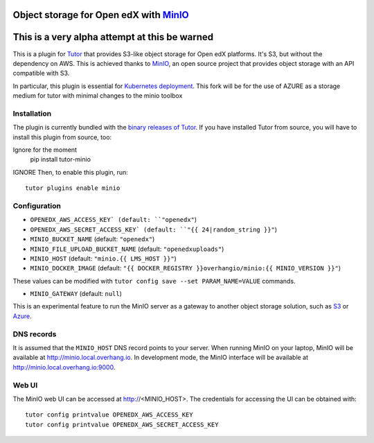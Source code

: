 Object storage for Open edX with `MinIO <https://www.minio.io/>`_
=================================================================
This is a very alpha attempt at this be warned
==============================================


This is a plugin for `Tutor <https://docs.tutor.overhang.io>`_ that provides S3-like object storage for Open edX platforms. It's S3, but without the dependency on AWS. This is achieved thanks to `MinIO <https://www.minio.io/>`_, an open source project that provides object storage with an API compatible with S3.

In particular, this plugin is essential for `Kubernetes deployment <https://docs.tutor.overhang.io/k8s.html>`_.
This fork will be for the use of AZURE as a storage medium for tutor with minimal changes to the minio toolbox

Installation
------------

The plugin is currently bundled with the `binary releases of Tutor <https://github.com/overhangio/tutor/releases>`_. If you have installed Tutor from source, you will have to install this plugin from source, too::

Ignore for the moment 
    pip install tutor-minio
IGNORE
Then, to enable this plugin, run::

    tutor plugins enable minio

Configuration
-------------

- ``OPENEDX_AWS_ACCESS_KEY` (default: ``"openedx"``)
- ``OPENEDX_AWS_SECRET_ACCESS_KEY` (default: ``"{{ 24|random_string }}"``)
- ``MINIO_BUCKET_NAME`` (default: ``"openedx"``)
- ``MINIO_FILE_UPLOAD_BUCKET_NAME`` (default: ``"openedxuploads"``)
- ``MINIO_HOST`` (default: ``"minio.{{ LMS_HOST }}"``)
- ``MINIO_DOCKER_IMAGE`` (default: ``"{{ DOCKER_REGISTRY }}overhangio/minio:{{ MINIO_VERSION }}"``)

These values can be modified with ``tutor config save --set PARAM_NAME=VALUE`` commands.

- ``MINIO_GATEWAY`` (default: ``null``)

This is an experimental feature to run the MinIO server as a gateway to another object storage solution, such as `S3 <https://docs.minio.io/docs/minio-gateway-for-s3.html>`__ or `Azure <https://docs.minio.io/docs/minio-gateway-for-azure.html>`__.

DNS records
-----------

It is assumed that the ``MINIO_HOST`` DNS record points to your server. When running MinIO on your laptop, MinIO will be available at http://minio.local.overhang.io. In development mode, the MinIO interface will be available at http://minio.local.overhang.io:9000.

Web UI
------

The MinIO web UI can be accessed at http://<MINIO_HOST>. The credentials for accessing the UI can be obtained with::

  tutor config printvalue OPENEDX_AWS_ACCESS_KEY
  tutor config printvalue OPENEDX_AWS_SECRET_ACCESS_KEY
